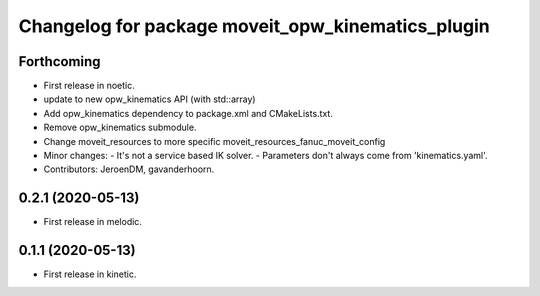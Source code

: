 ^^^^^^^^^^^^^^^^^^^^^^^^^^^^^^^^^^^^^^^^^^^^^^^^^^
Changelog for package moveit_opw_kinematics_plugin
^^^^^^^^^^^^^^^^^^^^^^^^^^^^^^^^^^^^^^^^^^^^^^^^^^

Forthcoming
-----------
* First release in noetic.
* update to new opw_kinematics API (with std::array)
* Add opw_kinematics dependency to package.xml and CMakeLists.txt.
* Remove opw_kinematics submodule.
* Change moveit_resources to more specific moveit_resources_fanuc_moveit_config
* Minor changes:
  - It's not a service based IK solver.
  - Parameters don't always come from 'kinematics.yaml'.
* Contributors: JeroenDM, gavanderhoorn.

0.2.1 (2020-05-13)
------------------
* First release in melodic.

0.1.1 (2020-05-13)
------------------
* First release in kinetic.